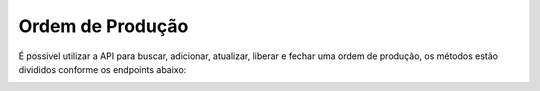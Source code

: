 
Ordem de Produção
~~~~~~~~~~~~~~~~~~~~

É possível utilizar a API para buscar, adicionar, atualizar, liberar e fechar uma ordem de produção, os métodos estão divididos conforme os endpoints abaixo: 

.. image:: /_static/BR\ One\ API/OP/054.png
   :scale: 90%
